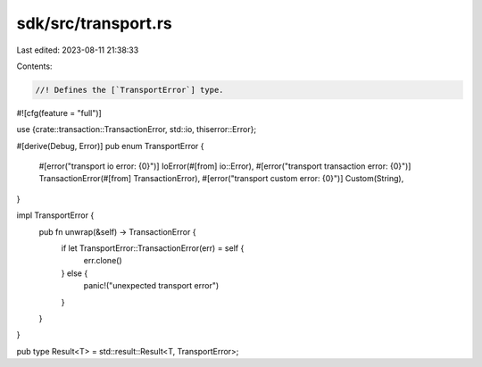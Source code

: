 sdk/src/transport.rs
====================

Last edited: 2023-08-11 21:38:33

Contents:

.. code-block:: rs

    //! Defines the [`TransportError`] type.

#![cfg(feature = "full")]

use {crate::transaction::TransactionError, std::io, thiserror::Error};

#[derive(Debug, Error)]
pub enum TransportError {
    #[error("transport io error: {0}")]
    IoError(#[from] io::Error),
    #[error("transport transaction error: {0}")]
    TransactionError(#[from] TransactionError),
    #[error("transport custom error: {0}")]
    Custom(String),
}

impl TransportError {
    pub fn unwrap(&self) -> TransactionError {
        if let TransportError::TransactionError(err) = self {
            err.clone()
        } else {
            panic!("unexpected transport error")
        }
    }
}

pub type Result<T> = std::result::Result<T, TransportError>;


